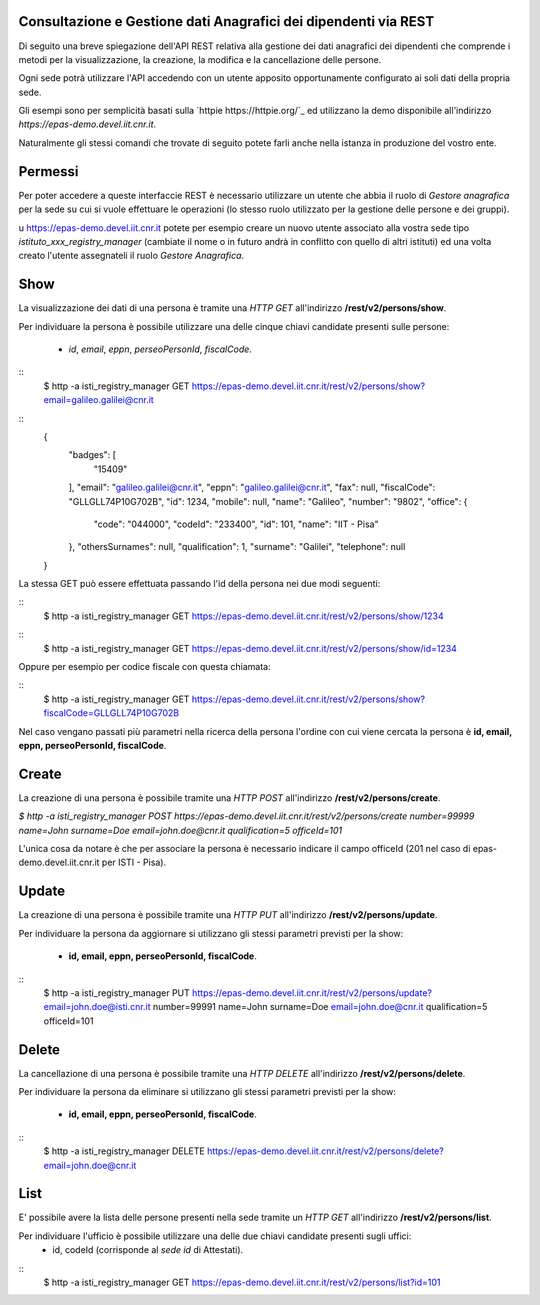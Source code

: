 Consultazione e Gestione dati Anagrafici dei dipendenti via REST
================================================================

Di seguito una breve spiegazione dell'API REST relativa alla gestione dei dati anagrafici dei
dipendenti che comprende i metodi per la visualizzazione, la creazione, la modifica e la
cancellazione delle persone.

Ogni sede potrà utilizzare l'API accedendo con un utente apposito opportunamente configurato ai
soli dati della propria sede. 

Gli esempi sono per semplicità basati sulla `httpie https://httpie.org/`_ ed utilizzano la demo
disponibile all'indirizzo *https://epas-demo.devel.iit.cnr.it*.

Naturalmente gli stessi comandi che trovate di seguito potete farli anche nella istanza in
produzione del vostro ente.

Permessi
========

Per poter accedere a queste interfaccie REST è necessario utilizzare un utente che abbia il ruolo
di *Gestore anagrafica* per la sede su cui si vuole effettuare le operazioni (lo stesso ruolo
utilizzato per la gestione delle persone e dei gruppi).

u https://epas-demo.devel.iit.cnr.it potete per esempio creare un nuovo utente associato alla
vostra sede tipo *istituto_xxx_registry_manager* (cambiate il nome o in futuro andrà in
conflitto con quello di altri istituti) ed una volta creato l'utente assegnateli il
ruolo *Gestore Anagrafica*.

Show
====

La visualizzazione dei dati di una persona è tramite una *HTTP GET* all'indirizzo
**/rest/v2/persons/show**.

Per individuare la persona è possibile utilizzare una delle cinque chiavi candidate presenti sulle
persone:

 - *id*, *email*, *eppn*, *perseoPersonId*, *fiscalCode*. 

::
  $ http -a isti_registry_manager GET https://epas-demo.devel.iit.cnr.it/rest/v2/persons/show?email=galileo.galilei@cnr.it

::
  {
     "badges": [
         "15409"
     ],
     "email": "galileo.galilei@cnr.it",
     "eppn": "galileo.galilei@cnr.it",
     "fax": null,
     "fiscalCode": "GLLGLL74P10G702B",
     "id": 1234,
     "mobile": null,
     "name": "Galileo",
     "number": "9802",
     "office": {
       "code": "044000",
       "codeId": "233400",
       "id": 101,
       "name": "IIT - Pisa"
     },
     "othersSurnames": null,
     "qualification": 1,
     "surname": "Galilei",
     "telephone": null
  }


La stessa GET può essere effettuata passando l'id della persona nei due modi seguenti:

::
  $ http -a isti_registry_manager GET https://epas-demo.devel.iit.cnr.it/rest/v2/persons/show/1234

::
  $ http -a isti_registry_manager GET https://epas-demo.devel.iit.cnr.it/rest/v2/persons/show/id=1234

Oppure per esempio per codice fiscale con questa chiamata:

::
  $ http -a isti_registry_manager GET https://epas-demo.devel.iit.cnr.it/rest/v2/persons/show?fiscalCode=GLLGLL74P10G702B

Nel caso vengano passati più parametri nella ricerca della persona l'ordine con cui viene cercata
la persona è **id, email, eppn, perseoPersonId, fiscalCode**.

Create
======

La creazione di una persona è possibile tramite una *HTTP POST* all'indirizzo
**/rest/v2/persons/create**.

`$ http -a isti_registry_manager POST https://epas-demo.devel.iit.cnr.it/rest/v2/persons/create number=99999 name=John surname=Doe email=john.doe@cnr.it qualification=5 officeId=101`

L'unica cosa da notare è che per associare la persona è necessario indicare il campo officeId (201 nel caso di epas-demo.devel.iit.cnr.it per ISTI - Pisa).

Update
======

La creazione di una persona è possibile tramite una *HTTP PUT* all'indirizzo
**/rest/v2/persons/update**.

Per individuare la persona da aggiornare si utilizzano gli stessi parametri previsti per la show:

  - **id, email, eppn, perseoPersonId, fiscalCode**.

::
  $ http -a isti_registry_manager PUT https://epas-demo.devel.iit.cnr.it/rest/v2/persons/update?email=john.doe@isti.cnr.it number=99991 name=John surname=Doe email=john.doe@cnr.it qualification=5 officeId=101


Delete
======

La cancellazione di una persona è possibile tramite una *HTTP DELETE* all'indirizzo
**/rest/v2/persons/delete**.

Per individuare la persona da eliminare si utilizzano gli stessi parametri previsti per la show:

  - **id, email, eppn, perseoPersonId, fiscalCode**.

::
  $ http -a isti_registry_manager DELETE https://epas-demo.devel.iit.cnr.it/rest/v2/persons/delete?email=john.doe@cnr.it


List
====

E' possibile avere la lista delle persone presenti nella sede tramite un *HTTP GET* all'indirizzo
**/rest/v2/persons/list**.

Per individuare l'ufficio è possibile utilizzare una delle due chiavi candidate presenti sugli uffici:
 - id, codeId (corrisponde al *sede id* di Attestati).

::
  $ http -a isti_registry_manager GET https://epas-demo.devel.iit.cnr.it/rest/v2/persons/list?id=101
